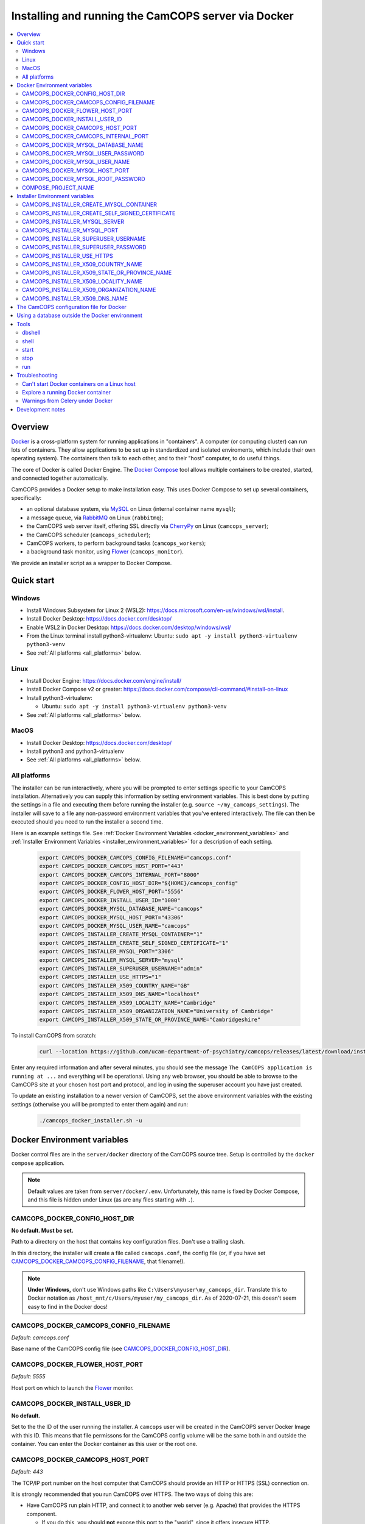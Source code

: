 ..  docs/source/administrator/docker.rst

..  Copyright (C) 2012, University of Cambridge, Department of Psychiatry.
    Created by Rudolf Cardinal (rnc1001@cam.ac.uk).
    .
    This file is part of CamCOPS.
    .
    CamCOPS is free software: you can redistribute it and/or modify
    it under the terms of the GNU General Public License as published by
    the Free Software Foundation, either version 3 of the License, or
    (at your option) any later version.
    .
    CamCOPS is distributed in the hope that it will be useful,
    but WITHOUT ANY WARRANTY; without even the implied warranty of
    MERCHANTABILITY or FITNESS FOR A PARTICULAR PURPOSE. See the
    GNU General Public License for more details.
    .
    You should have received a copy of the GNU General Public License
    along with CamCOPS. If not, see <http://www.gnu.org/licenses/>.

.. _AMQP: https://en.wikipedia.org/wiki/Advanced_Message_Queuing_Protocol
.. _CherryPy: https://cherrypy.org/
.. _Docker: https://www.docker.com/
.. _Docker Compose: https://docs.docker.com/compose/
.. _Flower: https://flower.readthedocs.io/
.. _Gunicorn: https://gunicorn.org/
.. _MySQL: https://www.mysql.com/
.. _mysqlclient: https://pypi.org/project/mysqlclient/
.. _RabbitMQ: https://www.rabbitmq.com/


.. _server_docker:

Installing and running the CamCOPS server via Docker
====================================================

..  contents::
    :local:
    :depth: 3


Overview
--------

Docker_ is a cross-platform system for running applications in "containers". A
computer (or computing cluster) can run lots of containers. They allow
applications to be set up in standardized and isolated enviroments, which
include their own operating system). The containers then talk to each other,
and to their "host" computer, to do useful things.

The core of Docker is called Docker Engine. The `Docker Compose`_ tool allows
multiple containers to be created, started, and connected together
automatically.

CamCOPS provides a Docker setup to make installation easy. This uses Docker
Compose to set up several containers, specifically:

- an optional database system, via MySQL_ on Linux (internal container name ``mysql``);
- a message queue, via RabbitMQ_ on Linux (``rabbitmq``);
- the CamCOPS web server itself, offering SSL directly via CherryPy_ on Linux
  (``camcops_server``);
- the CamCOPS scheduler (``camcops_scheduler``);
- CamCOPS workers, to perform background tasks (``camcops_workers``);
- a background task monitor, using Flower_ (``camcops_monitor``).

We provide an installer script as a wrapper to Docker Compose.

.. _quick_start:

Quick start
-----------

Windows
^^^^^^^

- Install Windows Subsystem for Linux 2 (WSL2):
  https://docs.microsoft.com/en-us/windows/wsl/install.
- Install Docker Desktop: https://docs.docker.com/desktop/
- Enable WSL2 in Docker Desktop: https://docs.docker.com/desktop/windows/wsl/
- From the Linux terminal install python3-virtualenv:
  Ubuntu: ``sudo apt -y install python3-virtualenv python3-venv``
- See :ref:`All platforms <all_platforms>` below.


Linux
^^^^^

- Install Docker Engine: https://docs.docker.com/engine/install/
- Install Docker Compose v2 or greater:
  https://docs.docker.com/compose/cli-command/#install-on-linux
- Install python3-virtualenv:

  - Ubuntu: ``sudo apt -y install python3-virtualenv python3-venv``

- See :ref:`All platforms <all_platforms>` below.


MacOS
^^^^^

- Install Docker Desktop: https://docs.docker.com/desktop/
- Install python3 and python3-virtualenv
- See :ref:`All platforms <all_platforms>` below.


.. _all_platforms:

All platforms
^^^^^^^^^^^^^

The installer can be run interactively, where you will be prompted to enter
settings specific to your CamCOPS installation. Alternatively you can supply
this information by setting environment variables. This is best done by putting
the settings in a file and executing them before running the installer (e.g.
``source ~/my_camcops_settings``). The installer will save to a
file any non-password environment variables that you've entered
interactively. The file can then be executed should you need to run the
installer a second time.

Here is an example settings file. See :ref:`Docker Environment Variables
<docker_environment_variables>` and :ref:`Installer Environment Variables
<installer_environment_variables>` for a description of each setting.

    .. code-block:: bash

        export CAMCOPS_DOCKER_CAMCOPS_CONFIG_FILENAME="camcops.conf"
        export CAMCOPS_DOCKER_CAMCOPS_HOST_PORT="443"
        export CAMCOPS_DOCKER_CAMCOPS_INTERNAL_PORT="8000"
        export CAMCOPS_DOCKER_CONFIG_HOST_DIR="${HOME}/camcops_config"
        export CAMCOPS_DOCKER_FLOWER_HOST_PORT="5556"
        export CAMCOPS_DOCKER_INSTALL_USER_ID="1000"
        export CAMCOPS_DOCKER_MYSQL_DATABASE_NAME="camcops"
        export CAMCOPS_DOCKER_MYSQL_HOST_PORT="43306"
        export CAMCOPS_DOCKER_MYSQL_USER_NAME="camcops"
        export CAMCOPS_INSTALLER_CREATE_MYSQL_CONTAINER="1"
        export CAMCOPS_INSTALLER_CREATE_SELF_SIGNED_CERTIFICATE="1"
        export CAMCOPS_INSTALLER_MYSQL_PORT="3306"
        export CAMCOPS_INSTALLER_MYSQL_SERVER="mysql"
        export CAMCOPS_INSTALLER_SUPERUSER_USERNAME="admin"
        export CAMCOPS_INSTALLER_USE_HTTPS="1"
        export CAMCOPS_INSTALLER_X509_COUNTRY_NAME="GB"
        export CAMCOPS_INSTALLER_X509_DNS_NAME="localhost"
        export CAMCOPS_INSTALLER_X509_LOCALITY_NAME="Cambridge"
        export CAMCOPS_INSTALLER_X509_ORGANIZATION_NAME="University of Cambridge"
        export CAMCOPS_INSTALLER_X509_STATE_OR_PROVINCE_NAME="Cambridgeshire"


To install CamCOPS from scratch:

    .. code-block:: bash

        curl --location https://github.com/ucam-department-of-psychiatry/camcops/releases/latest/download/installer.sh --fail --output camcops_docker_installer.sh && chmod u+x camcops_docker_installer.sh && ./camcops_docker_installer.sh

Enter any required information and after several minutes, you should see the
message ``The CamCOPS application is running at ...`` and everything will be
operational. Using any web browser, you should be able to browse to the CamCOPS
site at your chosen host port and protocol, and log in using the superuser
account you have just created.

To update an existing installation to a newer version of CamCOPS, set the above
environment variables with the existing settings (otherwise you will be prompted
to enter them again) and run:

    .. code-block:: bash

        ./camcops_docker_installer.sh -u


.. _docker_environment_variables:

Docker Environment variables
----------------------------

Docker control files are in the ``server/docker`` directory of the CamCOPS
source tree. Setup is controlled by the ``docker compose`` application.

.. note::

    Default values are taken from ``server/docker/.env``. Unfortunately, this
    name is fixed by Docker Compose, and this file is hidden under Linux (as
    are any files starting with ``.``).


.. _CAMCOPS_DOCKER_CONFIG_HOST_DIR:

CAMCOPS_DOCKER_CONFIG_HOST_DIR
^^^^^^^^^^^^^^^^^^^^^^^^^^^^^^

**No default. Must be set.**

Path to a directory on the host that contains key configuration files. Don't
use a trailing slash.

In this directory, the installer will create a file called ``camcops.conf``, the config
file (or, if you have set CAMCOPS_DOCKER_CAMCOPS_CONFIG_FILENAME_, that
filename!).

.. note::
    **Under Windows,** don't use Windows paths like
    ``C:\Users\myuser\my_camcops_dir``. Translate this to Docker notation as
    ``/host_mnt/c/Users/myuser/my_camcops_dir``. As of 2020-07-21, this doesn't
    seem easy to find in the Docker docs!


.. _CAMCOPS_DOCKER_CAMCOPS_CONFIG_FILENAME:

CAMCOPS_DOCKER_CAMCOPS_CONFIG_FILENAME
^^^^^^^^^^^^^^^^^^^^^^^^^^^^^^^^^^^^^^

*Default: camcops.conf*

Base name of the CamCOPS config file (see CAMCOPS_DOCKER_CONFIG_HOST_DIR_).


CAMCOPS_DOCKER_FLOWER_HOST_PORT
^^^^^^^^^^^^^^^^^^^^^^^^^^^^^^^

*Default: 5555*

Host port on which to launch the Flower_ monitor.

CAMCOPS_DOCKER_INSTALL_USER_ID
^^^^^^^^^^^^^^^^^^^^^^^^^^^^^^

**No default.**

Set to the the ID of the user running the installer. A ``camcops`` user will be
created in the CamCOPS server Docker Image with this ID. This means that file
permissons for the CamCOPS config volume will be the same both in and outside
the container. You can enter the Docker container as this user or the root one.


CAMCOPS_DOCKER_CAMCOPS_HOST_PORT
^^^^^^^^^^^^^^^^^^^^^^^^^^^^^^^^

*Default: 443*

The TCP/IP port number on the host computer that CamCOPS should provide an
HTTP or HTTPS (SSL) connection on.

It is strongly recommended that you run CamCOPS over HTTPS. The two ways of
doing this are:

- Have CamCOPS run plain HTTP, and connect it to another web server (e.g.
  Apache) that provides the HTTPS component.

  - If you do this, you should **not** expose this port to the "world", since
    it offers insecure HTTP.

  - The motivation for this method is usually that you are running multiple web
    services, of which CamCOPS is one.

  - We don't provide Apache within Docker, because the Apache-inside-Docker
    would only see CamCOPS, so there's not much point -- you might as well
    use the next option...

- Have CamCOPS run HTTPS directly, by specifying the :ref:`SSL_CERTIFICATE
  <SSL_CERTIFICATE>` and :ref:`SSL_PRIVATE_KEY <SSL_PRIVATE_KEY>` options.

  - This is simpler if CamCOPS is the only web service you are running on this
    machine. Use the standard HTTPS port, 443, and expose it to the outside
    through your server's firewall. (You are running a firewall, right?)


CAMCOPS_DOCKER_CAMCOPS_INTERNAL_PORT
^^^^^^^^^^^^^^^^^^^^^^^^^^^^^^^^^^^^

*Default: 8000*

The TCP/IP port number used by CamCOPS internally. Must match the :ref:`PORT
<PORT>` option in the CamCOPS config file.


.. _CAMCOPS_DOCKER_MYSQL_DATABASE_NAME:

CAMCOPS_DOCKER_MYSQL_DATABASE_NAME
^^^^^^^^^^^^^^^^^^^^^^^^^^^^^^^^^^

*Default: camcops*

Name of the MySQL database to be used for CamCOPS data.


.. _CAMCOPS_DOCKER_MYSQL_USER_PASSWORD:

CAMCOPS_DOCKER_MYSQL_USER_PASSWORD
^^^^^^^^^^^^^^^^^^^^^^^^^^^^^^^^^^

**No default. Must be set during MySQL container creation.**

MySQL password for the CamCOPS database user (whose name is set by
CAMCOPS_DOCKER_MYSQL_USER_NAME_).

.. note::
    This only needs to be set when Docker Compose is creating the MySQL
    container for the first time. After that, it doesn't have to be set (and is
    probably best not set for security reasons!).


.. _CAMCOPS_DOCKER_MYSQL_USER_NAME:

CAMCOPS_DOCKER_MYSQL_USER_NAME
^^^^^^^^^^^^^^^^^^^^^^^^^^^^^^

*Default: camcops*

MySQL username for the main CamCOPS user. This user is given full control over
the database named in CAMCOPS_DOCKER_MYSQL_DATABASE_NAME_. See also
CAMCOPS_DOCKER_MYSQL_USER_PASSWORD_.


CAMCOPS_DOCKER_MYSQL_HOST_PORT
^^^^^^^^^^^^^^^^^^^^^^^^^^^^^^

*Default: 3306*

Port published to the host, giving access to the CamCOPS MySQL installation.
You can use this to allow other software to connect to the CamCOPS database
directly.

This might include using MySQL tools from the host to perform database backups
(though Docker volumes can also be backed up in their own right).

The default MySQL port is 3306. If you run MySQL on your host computer for
other reasons, this port will be taken, and you should change it to something
else.

You should **not** expose this port to the "outside", beyond your host.


.. _CAMCOPS_DOCKER_MYSQL_ROOT_PASSWORD:

CAMCOPS_DOCKER_MYSQL_ROOT_PASSWORD
^^^^^^^^^^^^^^^^^^^^^^^^^^^^^^^^^^

**No default. Must be set during MySQL container creation.**

MySQL password for the ``root`` user.

.. note::
    This only needs to be set when Docker Compose is creating the MySQL
    container for the first time. After that, it doesn't have to be set (and is
    probably best not set for security reasons!).


COMPOSE_PROJECT_NAME
^^^^^^^^^^^^^^^^^^^^

*Default: camcops*

This is the Docker Compose project name. It's used as a prefix for all the
containers in this project.


.. _installer_environment_variables:

Installer Environment variables
-------------------------------

The following environment variables are used by the CamCOPS installer to create
the CamCOPS configuration file but are not passed on to Docker Compose:

CAMCOPS_INSTALLER_CREATE_MYSQL_CONTAINER
^^^^^^^^^^^^^^^^^^^^^^^^^^^^^^^^^^^^^^^^

Set to ``1`` to create a MySQL container for the CamCOPS database. Set to
``0`` to use an external MySQL database.


CAMCOPS_INSTALLER_CREATE_SELF_SIGNED_CERTIFICATE
^^^^^^^^^^^^^^^^^^^^^^^^^^^^^^^^^^^^^^^^^^^^^^^^

Set to ``1`` to generate a self-signed SSL certificate for CamCOPS. Use only
for testing and not in a secure production environment. Set to ``0`` to use
an existing SSL certificate and private key.


CAMCOPS_INSTALLER_MYSQL_SERVER
^^^^^^^^^^^^^^^^^^^^^^^^^^^^^^

If using a MySQL database server outside of Docker, this should be set to the
host name or IP address of the MySQL server. For the Docker host machine, this
should be ``host.docker.internal``.


CAMCOPS_INSTALLER_MYSQL_PORT
^^^^^^^^^^^^^^^^^^^^^^^^^^^^

If using a MySQL database server outside of Docker, this should be set to the
port of the MySQL server.


CAMCOPS_INSTALLER_SUPERUSER_USERNAME
^^^^^^^^^^^^^^^^^^^^^^^^^^^^^^^^^^^^

The username of the CamCOPS superuser to be created.

CAMCOPS_INSTALLER_SUPERUSER_PASSWORD
^^^^^^^^^^^^^^^^^^^^^^^^^^^^^^^^^^^^

The password of the CamCOPS superuser to be created.

CAMCOPS_INSTALLER_USE_HTTPS
^^^^^^^^^^^^^^^^^^^^^^^^^^^

Access the CamCOPS over HTTPS? (``0`` = no, ``1`` = yes)
See CAMCOPS_DOCKER_CAMCOPS_HOST_PORT_ above.

CAMCOPS_INSTALLER_X509_COUNTRY_NAME
^^^^^^^^^^^^^^^^^^^^^^^^^^^^^^^^^^^

When generating the self-signed certificate, this is the two-letter country code
where the self-signed certificate is issued e.g. ``GB``.

CAMCOPS_INSTALLER_X509_STATE_OR_PROVINCE_NAME
^^^^^^^^^^^^^^^^^^^^^^^^^^^^^^^^^^^^^^^^^^^^^

When generating the self-signed certificate, this is the state or province where
the certificate was issued e.g. ``Cambridgeshire``.

CAMCOPS_INSTALLER_X509_LOCALITY_NAME
^^^^^^^^^^^^^^^^^^^^^^^^^^^^^^^^^^^^

When generating the self-signed certificate, this is the locality where the
certificate was issued e.g. ``Cambridge``.

CAMCOPS_INSTALLER_X509_ORGANIZATION_NAME
^^^^^^^^^^^^^^^^^^^^^^^^^^^^^^^^^^^^^^^^

When generating the self-signed certificate, this is the organization where the
certificate was issued e.g. ``University of Cambridge``.

CAMCOPS_INSTALLER_X509_DNS_NAME
^^^^^^^^^^^^^^^^^^^^^^^^^^^^^^^

When generating the self-signed certificate, this should match the server name
where the certificate is installed e.g. ``camcops.example.com``.


.. _camcops_config_file_docker:

The CamCOPS configuration file for Docker
-----------------------------------------

The CamCOPS configuration file is described :ref:`here <server_config_file>`.
There are a few special things to note within the Docker environment.

- **CELERY_BROKER_URL.**
  The RabbitMQ (AMQP_ server) lives in a container named (internally)
  ``rabbitmq`` and uses the default AMQP port of 5672. The
  :ref:`CELERY_BROKER_URL <CELERY_BROKER_URL>` variable should therefore be set
  exactly as follows:

  .. code-block:: none

    CELERY_BROKER_URL = amqp://rabbitmq:5672/
                        ^      ^        ^
                        |      |        |
                        |      |        +- port number
                        |      +- internal name of container running RabbitMQ
                        +- "use AMQP protocol"

- **DB_URL.**
  MySQL runs in a container called (internally) ``mysql`` and the mysqlclient_
  drivers for Python are installed for CamCOPS. (These use C-based MySQL
  drivers for speed). The :ref:`DB_URL <DB_URL>` variable should therefore be
  of the form:

  .. code-block:: none

    DB_URL = mysql+mysqldb://camcops:ZZZ_PASSWORD_REPLACE_ME@mysql:3306/camcops?charset=utf8
             ^     ^         ^       ^                       ^     ^    ^      ^
             |     |         |       |                       |     |    |      |
             |     |         |       |                       |     |    |      +- charset options; don't alter
             |     |         |       |                       |     |    +- database name; should match
             |     |         |       |                       |     |       CAMCOPS_DOCKER_MYSQL_DATABASE_NAME
             |     |         |       |                       |     +- port; don't alter
             |     |         |       |                       +- container name; don't alter
             |     |         |       +- MySQL password; should match CAMCOPS_DOCKER_MYSQL_USER_PASSWORD
             |     |         +- MySQL username; should match CAMCOPS_DOCKER_MYSQL_USER_NAME
             |     +- "use mysqldb [mysqlclient] Python driver"
             +- "use MySQL dialect"

  It remains possible to point "CamCOPS inside Docker" to "MySQL outside
  Docker" (rather than the instance of MySQL supplied with CamCOPS via
  Docker). This would be unusual, but it's up to you.

- **HOST.**
  This should be ``0.0.0.0`` for operation within Docker [#host]_.

- **References to files on disk.**
  CamCOPS mounts a configuration directory from host computer, specified via
  CAMCOPS_DOCKER_CONFIG_HOST_DIR_. From the perspective of the CamCOPS Docker
  containers, this directory is mounted at ``/camcops/cfg``.

  Accordingly, **all user-supplied configuration files should be placed within
  this directory, and referred to via** ``/camcops/cfg``. System-supplied files
  are also permitted within ``/camcops/venv`` (and the demonstration config
  file will set this up for you).

  For example:

  .. code-block:: none

    Host computer:

        /etc
            /camcops
                extra_strings/
                    phq9.xml
                    ...
                camcops.conf
                ssl_camcops.cert
                ssl_camcops.key

    Environment variables for Docker:

        CAMCOPS_DOCKER_CAMCOPS_CONFIG_FILENAME=camcops.conf
        CAMCOPS_DOCKER_CAMCOPS_HOST_PORT=443
        CAMCOPS_DOCKER_CAMCOPS_INTERNAL_PORT=8000
        CAMCOPS_DOCKER_CONFIG_HOST_DIR=/etc/camcops

    CamCOPS config file:

        [site]

        # ...

        EXTRA_STRING_FILES =
            /camcops/venv/lib/python3.6/site-packages/camcops_server/extra_strings/*.xml
            /camcops/cfg/extra_strings/*.xml

        # ...

        [server]

        HOST = 0.0.0.0
        PORT = 8000
        SSL_CERTIFICATE = /camcops/cfg/ssl_camcops.cert
        SSL_PRIVATE_KEY = /camcops/cfg/ssl_camcops.key

        # ...

  CamCOPS will warn you if you are using Docker but your file references are
  not within the ``/camcops/cfg`` mount point.


Using a database outside the Docker environment
-----------------------------------------------

CamCOPS can optionally create a MySQL system and database inside Docker.  For an
external MySQL system, the installer will set the :ref:`DB_URL <DB_URL>`
parameter to where you want.


Tools
-----

There are a number of tools that can be used once CamCOPS is running under Docker.
To use these, first enter the CamCOPS installer virtual environment:

  .. code-block:: bash

    source ~/.virtualenvs/camcops_installer/bin/activate

Next navigate to the CamCOPS installer directory/

  .. code-block:: bash

    cd ~/camcops/server/installer

Ensure the environment variables set by the installer script are set. e.g.:

  .. code-block:: bash

    source ~/camcops_config/set_camcops_docker_host_envvars

The tools are accessed with ``python installer.py <command>`` where
``<command>`` is one of:


.. _dbshell:

dbshell
^^^^^^^

Start the MySQL command-line client inside the docker container.


.. _shell:

shell
^^^^^

Starts a shell (command prompt) within an already-running CamCOPS Docker
environment.  By default the user will be ``camcops``. Use the ``--as_root``
argument to be the ``root`` user.

.. warning::

    Running a shell within a container as ``root`` allows you to break things!
    Be careful.


.. _start:

start
^^^^^

Shortcut for ``docker compose up -d`` with the appropriate ``docker-compose*.yaml`` files. The ``-d`` switch is short for
``--detach`` (or daemon mode).

.. _stop:

stop
^^^^

Shortcut for ``docker compose down`` with the appropriate ``docker-compose*.yaml``.

.. _run:

run
^^^

This script starts a container with the CamCOPS server image, activates the
CamCOPS virtual environment, and runs a command within it. For example, to
upgrade the CamCOPS database:

    .. code-block:: bash

      python installer.py run "camcops_server upgrade_db --config /camcops/cfg/camcops.conf"


.. _troubleshooting_docker:

Troubleshooting
---------------

Can't start Docker containers on a Linux host
^^^^^^^^^^^^^^^^^^^^^^^^^^^^^^^^^^^^^^^^^^^^^

If you get an error like:

.. code-block:: none

    ERROR: Couldn't connect to Docker daemon at http+docker://localunixsocket - is it running?

then check:

1. Is Docker running (``ps aux | grep dockerd`` or a service command, such as
   ``service docker status`` under Ubuntu)? If not, start its service (e.g.
   under Ubuntu, ``sudo service docker start``).

2. Is your user in the Docker group (``grep docker /etc/group``)? If not, add
   your user, then log out and log in again for the changes to be picked up.


Explore a running Docker container
^^^^^^^^^^^^^^^^^^^^^^^^^^^^^^^^^^

The shortcuts above (e.g. shell_) start a **new container** (via
``docker compose run``). To explore a container that is **already running**,
find the container ID via ``docker container ls`` and use ``docker exec``, e.g.
as ``docker exec -it CONTAINER /bin/bash``.


Warnings from Celery under Docker
^^^^^^^^^^^^^^^^^^^^^^^^^^^^^^^^^

This warning:

.. code-block:: none

    camcops_workers_1    | /camcops/venv/lib/python3.6/site-packages/celery/platforms.py:801: RuntimeWarning: You're running the worker with superuser privileges: this is
    camcops_workers_1    | absolutely not recommended!
    camcops_workers_1    |
    camcops_workers_1    | Please specify a different user using the --uid option.
    camcops_workers_1    |
    camcops_workers_1    | User information: uid=0 euid=0 gid=0 egid=0
    camcops_workers_1    |
    camcops_workers_1    |   uid=uid, euid=euid, gid=gid, egid=egid,

... can be ignored.

.. todo::
    Make container apps run as non-root? See
    https://medium.com/redbubble/running-a-docker-container-as-a-non-root-user-7d2e00f8ee15.


Development notes
-----------------

- **Config information.**
  There are several ways, but mounting a host directory containing a config
  file is perfectly reasonable. See
  https://dantehranian.wordpress.com/2015/03/25/how-should-i-get-application-configuration-into-my-docker-containers/.

- **Secrets, such as passwords.**
  This is a little tricky. Environment variables and config files are both
  reasonable options; see e.g.
  https://stackoverflow.com/questions/22651647/docker-and-securing-passwords.
  Environment variables are visible externally (e.g. ``docker exec CONTAINER
  env``) but you have to have Docker privileges (be in the ``docker`` group) to
  do that. Docker "secrets" require Docker Swarm (not just plain Docker
  Compose). We are using a config file for CamCOPS, and environment variables
  for the MySQL container.

- **Data storage.**
  Should data (e.g. MySQL databases) be stored on the host (via a "bind mount"
  of a directory), or in Docker volumes? Docker says clearly: volumes. See
  https://docs.docker.com/storage/volumes/.

- **TCP versus UDS.**
  Currently the connection between CamCOPS and MySQL is via TCP/IP. It would be
  possible to use Unix domain sockets instead. This would be a bit trickier.
  Ordinarily, it would bring some speed advantages; I'm not sure if that
  remains the case between Docker containers. The method is to mount a host
  directory; see
  https://superuser.com/questions/1411402/how-to-expose-linux-socket-file-from-docker-container-mysql-mariadb-etc-to.
  It would add complexity. The other advantage of using TCP is that we can
  expose the MySQL port to the host for administrative use.

- **Database creation.**
  It might be nice to upgrade the database a little more automatically, but
  this is certainly not part of Docker *image* creation (the image is static
  and the data is dynamic) and shouldn't be part of routine container startup,
  so perhaps it's as good as is reasonable.

- **Scaling up.**
  At present we use a fixed number of containers, some with several processes
  running within. There are other load distribution mechanisms possible with
  Docker Compose.


===============================================================================

.. rubric:: Footnotes

.. [#host]
    https://nickjanetakis.com/blog/docker-tip-54-fixing-connection-reset-by-peer-or-similar-errors

